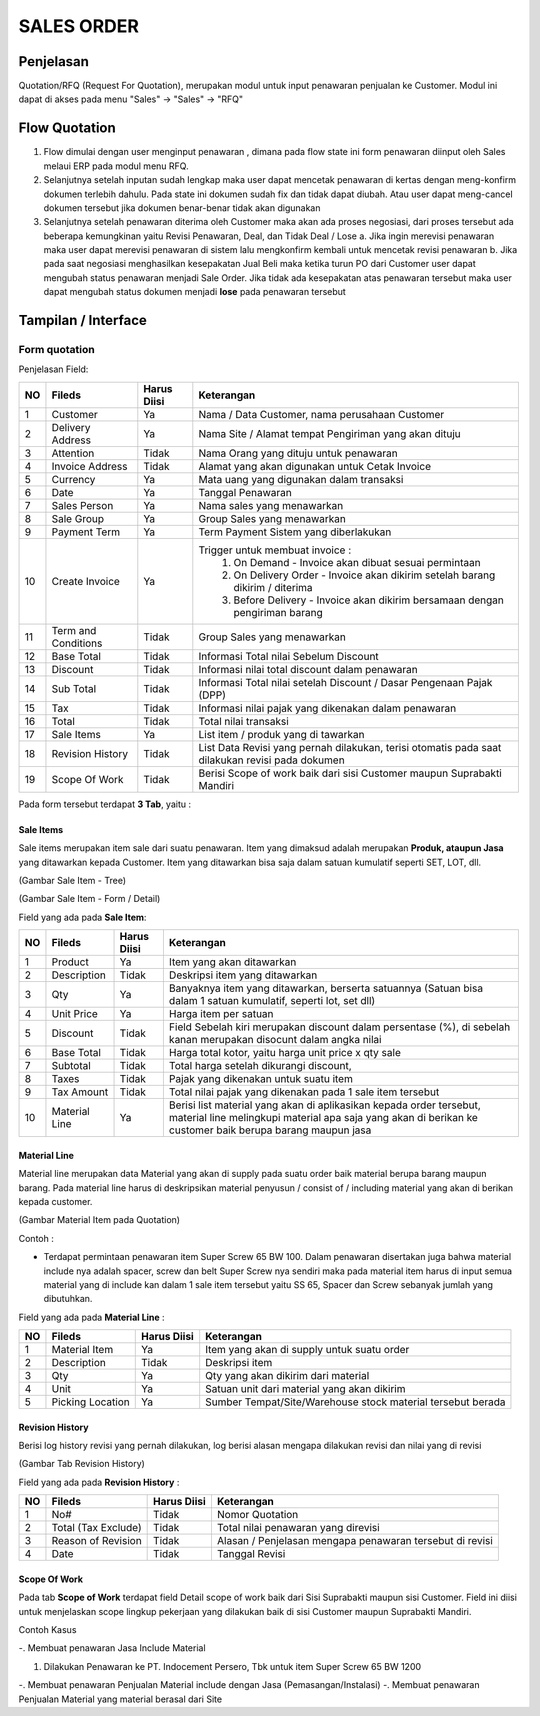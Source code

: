 .. _pages_order:

SALES ORDER
===========

.. _pages_order_penjelasan:

Penjelasan
----------


Quotation/RFQ (Request For Quotation), merupakan modul untuk input penawaran penjualan ke Customer.
Modul ini dapat di akses pada menu "Sales" -> "Sales" -> "RFQ"


.. _pages_order_flow_quotation:

Flow Quotation
--------------

.. image:: /img/quotation.png


#. Flow dimulai dengan user menginput penawaran , dimana pada flow state ini form penawaran diinput oleh Sales melaui ERP pada modul menu RFQ.
#. Selanjutnya setelah inputan sudah lengkap maka user dapat mencetak penawaran di kertas dengan meng-konfirm dokumen terlebih dahulu. Pada state ini dokumen sudah fix dan tidak dapat diubah. Atau user dapat meng-cancel dokumen tersebut jika dokumen benar-benar tidak akan digunakan
#. Selanjutnya setelah penawaran diterima oleh Customer maka akan ada proses negosiasi, dari proses tersebut ada beberapa kemungkinan yaitu Revisi Penawaran, Deal, dan Tidak Deal / Lose a. Jika ingin merevisi penawaran maka user dapat merevisi penawaran di sistem lalu mengkonfirm kembali untuk mencetak revisi penawaran b. Jika pada saat negosiasi menghasilkan kesepakatan Jual Beli maka ketika turun PO dari Customer user dapat mengubah status penawaran menjadi Sale Order. Jika tidak ada kesepakatan atas penawaran tersebut maka user dapat mengubah status dokumen menjadi **lose** pada penawaran tersebut


.. _pages_order_interface:

Tampilan / Interface
--------------------

.. _pages_order_form_quotation:

Form quotation
''''''''''''''

.. image:: /img/order-rfq.png



Penjelasan Field: 

+---+-----------------------+---------------+------------------------------------------------------------------------------------------+
|NO | Fileds                | Harus Diisi   | Keterangan                                                                               |
+===+=======================+===============+==========================================================================================+
|1  | Customer              | Ya            |Nama / Data Customer, nama perusahaan Customer                                            |
+---+-----------------------+---------------+------------------------------------------------------------------------------------------+
|2  | Delivery Address      | Ya            |Nama Site / Alamat tempat Pengiriman yang akan dituju                                     |
+---+-----------------------+---------------+------------------------------------------------------------------------------------------+
|3  | Attention             | Tidak         |Nama Orang yang dituju untuk penawaran                                                    |
+---+-----------------------+---------------+------------------------------------------------------------------------------------------+
|4  | Invoice Address       | Tidak         |Alamat yang akan digunakan untuk Cetak Invoice                                            |
+---+-----------------------+---------------+------------------------------------------------------------------------------------------+
|5  | Currency              | Ya            |Mata uang yang digunakan dalam transaksi                                                  |
+---+-----------------------+---------------+------------------------------------------------------------------------------------------+
|6  | Date                  | Ya            |Tanggal Penawaran                                                                         |
+---+-----------------------+---------------+------------------------------------------------------------------------------------------+
|7  | Sales Person          | Ya            |Nama sales yang menawarkan                                                                |
+---+-----------------------+---------------+------------------------------------------------------------------------------------------+
|8  | Sale Group            | Ya            |Group Sales yang menawarkan                                                               |
+---+-----------------------+---------------+------------------------------------------------------------------------------------------+
|9  | Payment Term          | Ya            |Term Payment Sistem yang diberlakukan                                                     |
+---+-----------------------+---------------+------------------------------------------------------------------------------------------+
|10 | Create Invoice        | Ya            |Trigger untuk membuat invoice :                                                           |
|   |                       |               |   1. On Demand - Invoice akan dibuat sesuai permintaan                                   |
|   |                       |               |   2. On Delivery Order - Invoice akan dikirim setelah barang dikirim / diterima          |
|   |                       |               |   3. Before Delivery - Invoice akan dikirim bersamaan dengan pengiriman barang           |
+---+-----------------------+---------------+------------------------------------------------------------------------------------------+
|11 | Term and Conditions   | Tidak         |Group Sales yang menawarkan                                                               |
+---+-----------------------+---------------+------------------------------------------------------------------------------------------+
|12 | Base Total            | Tidak         |Informasi Total nilai Sebelum Discount                                                    |
+---+-----------------------+---------------+------------------------------------------------------------------------------------------+
|13 | Discount              | Tidak         |Informasi nilai total discount dalam penawaran                                            |
+---+-----------------------+---------------+------------------------------------------------------------------------------------------+
|14 | Sub Total             | Tidak         |Informasi Total nilai setelah Discount / Dasar Pengenaan Pajak (DPP)                      |
+---+-----------------------+---------------+------------------------------------------------------------------------------------------+
|15 | Tax                   | Tidak         |Informasi nilai pajak yang dikenakan dalam penawaran                                      |
+---+-----------------------+---------------+------------------------------------------------------------------------------------------+
|16 | Total                 | Tidak         |Total nilai transaksi                                                                     |
+---+-----------------------+---------------+------------------------------------------------------------------------------------------+
|17 | Sale Items            | Ya            |List item / produk yang di tawarkan                                                       |
+---+-----------------------+---------------+------------------------------------------------------------------------------------------+
|18 | Revision History      | Tidak         |List Data Revisi yang pernah dilakukan, terisi otomatis pada saat dilakukan revisi pada   |
|   |                       |               |dokumen                                                                                   |
+---+-----------------------+---------------+------------------------------------------------------------------------------------------+
|19 | Scope Of Work         | Tidak         |Berisi Scope of work baik dari sisi Customer maupun Suprabakti Mandiri                    |
+---+-----------------------+---------------+------------------------------------------------------------------------------------------+


Pada form tersebut terdapat **3 Tab**, yaitu :

.. _pages_order_sale_items:

Sale Items
``````````


Sale items merupakan item sale dari suatu penawaran.
Item yang dimaksud adalah merupakan **Produk, ataupun Jasa** yang ditawarkan kepada Customer.
Item yang ditawarkan bisa saja dalam satuan kumulatif seperti SET, LOT, dll.



.. image:: /img/order-sale-items.png

(Gambar Sale Item - Tree)



.. image:: /img/order-sale-items-baru.png

(Gambar Sale Item - Form / Detail)


Field yang ada pada **Sale Item**: 

+---+-----------------------+---------------+--------------------------------------------------------------------------------------------------------------------+
|NO | Fileds                | Harus Diisi   | Keterangan                                                                                                         |
+===+=======================+===============+====================================================================================================================+
|1  | Product               | Ya            | Item yang akan ditawarkan                                                                                          |
+---+-----------------------+---------------+--------------------------------------------------------------------------------------------------------------------+
|2  | Description           | Tidak         | Deskripsi item yang ditawarkan                                                                                     |
+---+-----------------------+---------------+--------------------------------------------------------------------------------------------------------------------+
|3  | Qty                   | Ya            | Banyaknya item yang ditawarkan, berserta satuannya (Satuan bisa dalam 1 satuan kumulatif, seperti lot, set dll)    |
+---+-----------------------+---------------+--------------------------------------------------------------------------------------------------------------------+
|4  | Unit Price            | Ya            | Harga item per satuan                                                                                              |
+---+-----------------------+---------------+--------------------------------------------------------------------------------------------------------------------+
|5  | Discount              | Tidak         | Field Sebelah kiri merupakan discount dalam persentase (%), di sebelah kanan merupakan disocunt dalam angka nilai  |
+---+-----------------------+---------------+--------------------------------------------------------------------------------------------------------------------+
|6  | Base Total            | Tidak         | Harga total kotor, yaitu harga unit price x qty sale                                                               |
+---+-----------------------+---------------+--------------------------------------------------------------------------------------------------------------------+
|7  | Subtotal              | Tidak         | Total harga setelah dikurangi discount,                                                                            |
+---+-----------------------+---------------+--------------------------------------------------------------------------------------------------------------------+
|8  | Taxes                 | Tidak         | Pajak yang dikenakan untuk suatu item                                                                              |
+---+-----------------------+---------------+--------------------------------------------------------------------------------------------------------------------+
|9  | Tax Amount            | Tidak         | Total nilai pajak yang dikenakan pada 1 sale item tersebut                                                         |
+---+-----------------------+---------------+--------------------------------------------------------------------------------------------------------------------+
|10 | Material Line         | Ya            | Berisi list material yang akan di aplikasikan kepada order tersebut, material line melingkupi material apa saja    |
|   |                       |               | yang akan di berikan ke customer baik berupa barang maupun jasa                                                    |
+---+-----------------------+---------------+--------------------------------------------------------------------------------------------------------------------+


.. _pages_order_material_line:

Material Line
`````````````

Material line merupakan data Material yang akan di supply pada suatu order baik material berupa barang maupun barang.
Pada material line harus di deskripsikan material penyusun / consist of / including material yang akan di berikan kepada customer.

.. image:: /img/order-material-line.png

(Gambar Material Item pada Quotation)

Contoh : 

- Terdapat permintaan penawaran item Super Screw 65 BW 100. Dalam penawaran disertakan juga bahwa material include nya adalah spacer, screw dan belt Super Screw nya sendiri maka pada material item harus di input semua material yang di include kan dalam 1 sale item tersebut yaitu SS 65, Spacer dan Screw sebanyak jumlah yang dibutuhkan.

Field yang ada pada **Material Line** :

+---+-----------------------+---------------+--------------------------------------------------------------------------------------------------------------------+
|NO | Fileds                | Harus Diisi   | Keterangan                                                                                                         |
+===+=======================+===============+====================================================================================================================+
|1  | Material Item         | Ya            | Item yang akan di supply untuk suatu order                                                                         |
+---+-----------------------+---------------+--------------------------------------------------------------------------------------------------------------------+
|2  | Description           | Tidak         | Deskripsi item                                                                                                     |
+---+-----------------------+---------------+--------------------------------------------------------------------------------------------------------------------+
|3  | Qty                   | Ya            | Qty yang akan dikirim dari material                                                                                |
+---+-----------------------+---------------+--------------------------------------------------------------------------------------------------------------------+
|4  | Unit                  | Ya            | Satuan unit dari material yang akan dikirim                                                                        |
+---+-----------------------+---------------+--------------------------------------------------------------------------------------------------------------------+
|5  | Picking Location      | Ya            | Sumber Tempat/Site/Warehouse stock material tersebut berada                                                        |
+---+-----------------------+---------------+--------------------------------------------------------------------------------------------------------------------+


.. _pages_order_revision_history:

Revision History
````````````````

Berisi log history revisi yang pernah dilakukan, log berisi alasan mengapa dilakukan revisi dan nilai yang di revisi


.. image:: /img/rfq-revision-history.png

(Gambar Tab Revision History)


Field yang ada pada **Revision History** :

+---+-----------------------+---------------+--------------------------------------------------------------------------------------------------------------------+
|NO | Fileds                | Harus Diisi   | Keterangan                                                                                                         |
+===+=======================+===============+====================================================================================================================+
|1  | No#                   | Tidak         | Nomor Quotation                                                                                                    |
+---+-----------------------+---------------+--------------------------------------------------------------------------------------------------------------------+
|2  | Total (Tax Exclude)   | Tidak         | Total nilai penawaran yang direvisi                                                                                |
+---+-----------------------+---------------+--------------------------------------------------------------------------------------------------------------------+
|3  | Reason of Revision    | Tidak         | Alasan / Penjelasan mengapa penawaran tersebut di revisi                                                           |
+---+-----------------------+---------------+--------------------------------------------------------------------------------------------------------------------+
|4  | Date                  | Tidak         | Tanggal Revisi                                                                                                     |
+---+-----------------------+---------------+--------------------------------------------------------------------------------------------------------------------+


.. _pages_order_scope_of_work:

Scope Of Work
`````````````

Pada tab **Scope of Work** terdapat field Detail scope of work baik dari Sisi Suprabakti maupun sisi Customer. Field ini diisi untuk menjelaskan scope lingkup pekerjaan yang dilakukan baik di sisi Customer maupun Suprabakti Mandiri.



Contoh Kasus


-. Membuat penawaran Jasa Include Material

1. Dilakukan Penawaran ke PT. Indocement Persero, Tbk untuk item Super Screw 65 BW 1200



-. Membuat penawaran Penjualan Material include dengan Jasa (Pemasangan/Instalasi)
-. Membuat penawaran Penjualan Material yang material berasal dari Site


